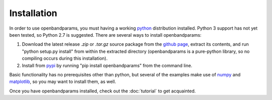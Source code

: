 Installation
============

In order to use openbandparams, you must having a working python_ distribution installed. Python 3 support has not yet been tested, so Python 2.7 is suggested. There are several ways to install openbandparams:

1. Download the latest release `.zip` or `.tar.gz` source package from the `github page`_, extract its contents, and run "python setup.py install" from within the extracted directory (openbandparams is a pure-python library, so no compiling occurs during this installation).

2. Install from pypi_ by running "pip install openbandparams" from the command line.

Basic functionality has no prerequisites other than python, but several of the examples make use of numpy_ and matplotlib_, so you may want to install them, as well.

Once you have openbandparams installed, check out the :doc:`tutorial` to get acquainted.

.. _`github page`: http://github.com/scott-maddox/openbandparams/releases/latest
.. _python: https://www.python.org/download/
.. _pypi: http://pypi.python.org/pypi
.. _numpy: http://docs.scipy.org/doc/numpy/user/install.html
.. _matplotlib: http://matplotlib.org/users/installing.html